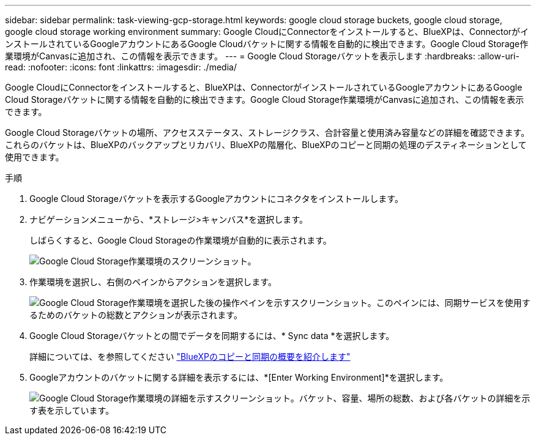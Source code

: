 ---
sidebar: sidebar 
permalink: task-viewing-gcp-storage.html 
keywords: google cloud storage buckets, google cloud storage, google cloud storage working environment 
summary: Google CloudにConnectorをインストールすると、BlueXPは、ConnectorがインストールされているGoogleアカウントにあるGoogle Cloudバケットに関する情報を自動的に検出できます。Google Cloud Storage作業環境がCanvasに追加され、この情報を表示できます。 
---
= Google Cloud Storageバケットを表示します
:hardbreaks:
:allow-uri-read: 
:nofooter: 
:icons: font
:linkattrs: 
:imagesdir: ./media/


[role="lead"]
Google CloudにConnectorをインストールすると、BlueXPは、ConnectorがインストールされているGoogleアカウントにあるGoogle Cloud Storageバケットに関する情報を自動的に検出できます。Google Cloud Storage作業環境がCanvasに追加され、この情報を表示できます。

Google Cloud Storageバケットの場所、アクセスステータス、ストレージクラス、合計容量と使用済み容量などの詳細を確認できます。これらのバケットは、BlueXPのバックアップとリカバリ、BlueXPの階層化、BlueXPのコピーと同期の処理のデスティネーションとして使用できます。

.手順
. Google Cloud Storageバケットを表示するGoogleアカウントにコネクタをインストールします。
. ナビゲーションメニューから、*ストレージ>キャンバス*を選択します。
+
しばらくすると、Google Cloud Storageの作業環境が自動的に表示されます。

+
image:screenshot-gcp-cloud-storage-we.png["Google Cloud Storage作業環境のスクリーンショット。"]

. 作業環境を選択し、右側のペインからアクションを選択します。
+
image:screenshot-gcp-cloud-storage-actions.png["Google Cloud Storage作業環境を選択した後の操作ペインを示すスクリーンショット。このペインには、同期サービスを使用するためのバケットの総数とアクションが表示されます。"]

. Google Cloud Storageバケットとの間でデータを同期するには、* Sync data *を選択します。
+
詳細については、を参照してください https://docs.netapp.com/us-en/bluexp-copy-sync/concept-cloud-sync.html["BlueXPのコピーと同期の概要を紹介します"^]

. Googleアカウントのバケットに関する詳細を表示するには、*[Enter Working Environment]*を選択します。
+
image:screenshot-gcp-cloud-storage-details.png["Google Cloud Storage作業環境の詳細を示すスクリーンショット。バケット、容量、場所の総数、および各バケットの詳細を示す表を示しています。"]


